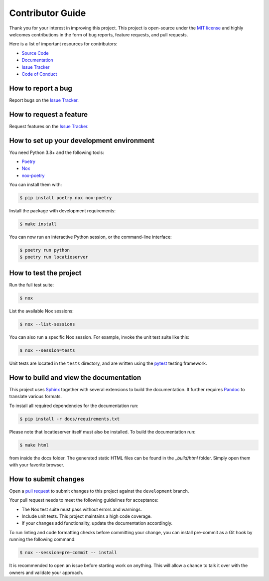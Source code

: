 Contributor Guide
=================

Thank you for your interest in improving this project.
This project is open-source under the `MIT license`_ and
highly welcomes contributions in the form of bug reports, feature requests, and pull requests.

Here is a list of important resources for contributors:

- `Source Code`_
- `Documentation`_
- `Issue Tracker`_
- `Code of Conduct`_

.. _MIT license: https://opensource.org/licenses/MIT
.. _Source Code: https://github.com/foarsitter/locatieserver
.. _Documentation: https://locatieserver.readthedocs.io/
.. _Issue Tracker: https://github.com/foarsitter/locatieserver/issues

How to report a bug
-------------------

Report bugs on the `Issue Tracker`_.


How to request a feature
------------------------

Request features on the `Issue Tracker`_.


How to set up your development environment
------------------------------------------

You need Python 3.8+ and the following tools:

- Poetry_
- Nox_
- nox-poetry_

You can install them with:

.. code:: console

    $ pip install poetry nox nox-poetry

Install the package with development requirements:

.. code:: console

   $ make install

You can now run an interactive Python session,
or the command-line interface:

.. code:: console

   $ poetry run python
   $ poetry run locatieserver

.. _Poetry: https://python-poetry.org/
.. _Nox: https://nox.thea.codes/
.. _nox-poetry: https://nox-poetry.readthedocs.io/


How to test the project
-----------------------

Run the full test suite:

.. code:: console

   $ nox

List the available Nox sessions:

.. code:: console

   $ nox --list-sessions

You can also run a specific Nox session.
For example, invoke the unit test suite like this:

.. code:: console

   $ nox --session=tests

Unit tests are located in the ``tests`` directory,
and are written using the pytest_ testing framework.

.. _pytest: https://pytest.readthedocs.io/

How to build and view the documentation
---------------------------------------

This project uses Sphinx_ together with several extensions to build the documentation.
It further requires Pandoc_ to translate various formats.

To install all required dependencies for the documentation run:

.. code:: console

    $ pip install -r docs/requirements.txt

Please note that locatieserver itself must also be installed. To build the documentation run:

.. code:: console

    $ make html

from inside the docs folder. The generated static HTML files can be found in the `_build/html` folder.
Simply open them with your favorite browser.

.. _sphinx: https://www.sphinx-doc.org/en/master/
.. _pandoc: https://pandoc.org/

How to submit changes
---------------------

Open a `pull request`_ to submit changes to this project against the ``development`` branch.

Your pull request needs to meet the following guidelines for acceptance:

- The Nox test suite must pass without errors and warnings.
- Include unit tests. This project maintains a high code coverage.
- If your changes add functionality, update the documentation accordingly.

To run linting and code formatting checks before committing your change, you can install pre-commit as a Git hook by running the following command:

.. code:: console

   $ nox --session=pre-commit -- install

It is recommended to open an issue before starting work on anything.
This will allow a chance to talk it over with the owners and validate your approach.

.. _pull request: https://github.com/foarsitter/locatieserver/pulls
.. _Code of Conduct: CODE_OF_CONDUCT.rst
